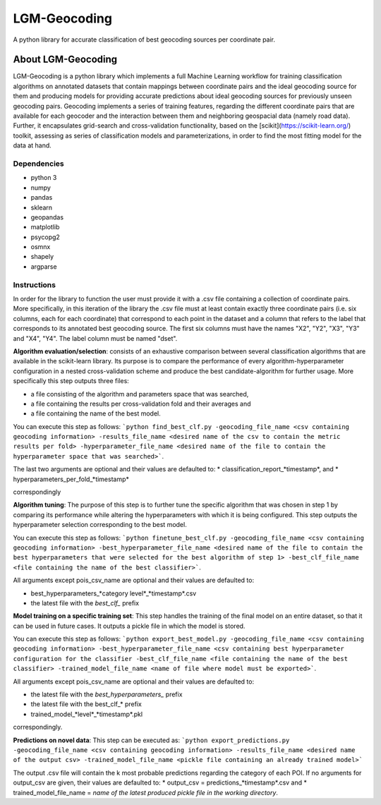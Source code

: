 LGM-Geocoding
******************
A python library for accurate classification of best geocoding sources per coordinate pair.

About LGM-Geocoding
===================
LGM-Geocoding is a python library which implements a full Machine Learning workflow for training classification algorithms on annotated datasets that contain mappings between coordinate pairs and the ideal geocoding source for them and producing models for providing accurate predictions about ideal geocoding sources for previously unseen geocoding pairs. Geocoding implements a series of training features, regarding the different coordinate pairs that are available for each geocoder and the interaction between them and neighboring geospacial data (namely road data). Further, it encapsulates grid-search and cross-validation functionality, based on the [scikit](https://scikit-learn.org/) toolkit, assessing as series of classification models and parameterizations, in order to find the most fitting model for the data at hand.

Dependencies
------------
* python 3
* numpy
* pandas
* sklearn
* geopandas
* matplotlib
* psycopg2
* osmnx
* shapely
* argparse

Instructions
------------
In order for the library to function the user must provide it with a .csv file containing a collection of coordinate pairs. More specifically, in this iteration of the library the .csv file must at least contain exactly three coordinate pairs (i.e. six columns, each for each coordinate) that correspond to each point in the dataset and a column that refers to the label that corresponds to its annotated best geocoding source. The first six columns must have the names "X2", "Y2", "X3", "Y3" and "X4", "Y4". The label column must be named "dset".

**Algorithm evaluation/selection**: consists of an exhaustive comparison between several classification algorithms that are available in the scikit-learn library. Its purpose is to
compare the performance of every algorithm-hyperparameter configuration in a nested cross-validation scheme and produce the best candidate-algorithm for further usage. More specifically this step outputs three files:

* a file consisting of the algorithm and parameters space that was searched, 
* a file containing the results per cross-validation fold and their averages and
* a file containing the name of the best model.

You can execute this step as follows: ```python find_best_clf.py -geocoding_file_name <csv containing geocoding information> -results_file_name <desired name of the csv to contain the metric results per fold> -hyperparameter_file_name <desired name of the file to contain the hyperparameter space that was searched>```.

The last two arguments are optional and their values are defaulted to:
* classification_report_*timestamp*, and
* hyperparameters_per_fold_*timestamp*

correspondingly

**Algorithm tuning**: The purpose of this step is to further tune the specific algorithm that was chosen in step 1 by comparing its performance while altering the hyperparameters with which it is being configured. This step outputs the hyperparameter selection corresponding to the best model.

You can execute this step as follows: ```python finetune_best_clf.py -geocoding_file_name <csv containing geocoding information> -best_hyperparameter_file_name <desired name of the file to contain the best hyperparameters that were selected for the best algorithm of step 1> -best_clf_file_name <file containing the name of the best classifier>```.

All arguments except pois_csv_name are optional and their values are defaulted to:

* best_hyperparameters_*category level*_*timestamp*.csv
* the latest file with the *best_clf_* prefix

**Model training on a specific training set**: This step handles the training of the final model on an entire dataset, so that it can be used in future cases. It outputs a pickle file in which the model is stored.

You can execute this step as follows: ```python export_best_model.py -geocoding_file_name <csv containing geocoding information> -best_hyperparameter_file_name <csv containing best hyperparameter configuration for the classifier -best_clf_file_name <file containing the name of the best classifier> -trained_model_file_name <name of file where model must be exported>```.

All arguments except pois_csv_name are optional and their values are defaulted to:

* the latest file with the *best_hyperparameters_* prefix
* the latest file with the best_clf_* prefix
* trained_model_*level*_*timestamp*.pkl

correspondingly.

**Predictions on novel data**: This step can be executed as: ```python export_predictions.py -geocoding_file_name <csv containing geocoding information> -results_file_name <desired name of the output csv> -trained_model_file_name <pickle file containing an already trained model>```

The output .csv file will contain the k most probable predictions regarding the category of each POI. If no arguments for output_csv are given, their values are defaulted to:
* output_csv = predictions_*timestamp*.csv and 
* trained_model_file_name = *name of the latest produced pickle file in the working directory*.
